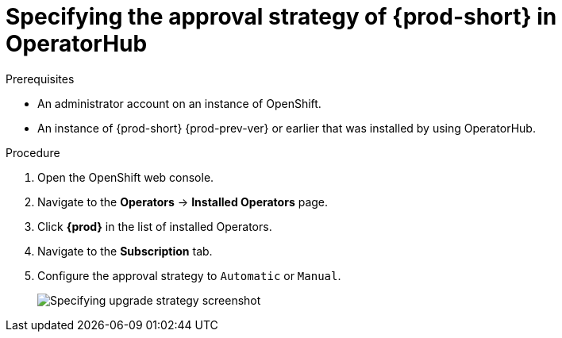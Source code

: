 // Module included in the following assemblies:
//
// upgrading-che-using-operatorhub

[id="specifying-the-approval-strategy-of-che-in-operatorhub_{context}"]

= Specifying the approval strategy of {prod-short} in OperatorHub

.Prerequisites

* An administrator account on an instance of OpenShift.

* An instance of {prod-short} {prod-prev-ver} or earlier that was installed by using OperatorHub.

.Procedure

. Open the OpenShift web console.

. Navigate to the *Operators* -> *Installed Operators* page.

. Click *{prod}* in the list of installed Operators.

. Navigate to the *Subscription* tab.

. Configure the approval strategy to `Automatic` or `Manual`.
+
image::installation/specifying-upgrade-strategy.png[Specifying upgrade strategy screenshot]
